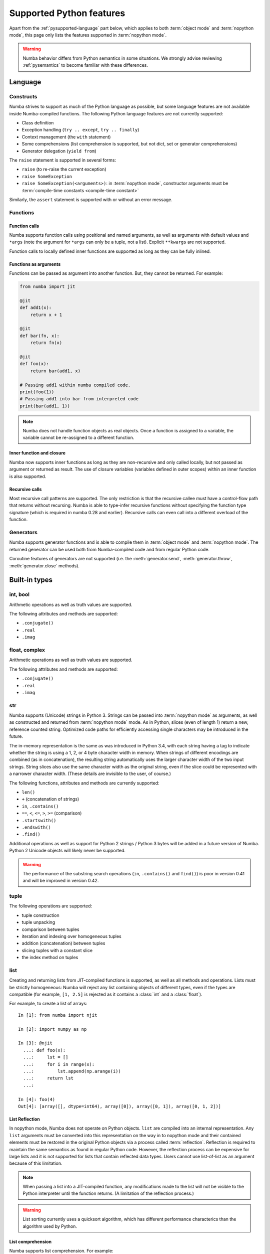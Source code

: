 .. _pysupported:

=========================
Supported Python features
=========================

Apart from the :ref:`pysupported-language` part below, which applies to both
:term:`object mode` and :term:`nopython mode`, this page only lists the
features supported in :term:`nopython mode`.

.. warning::
    Numba behavior differs from Python semantics in some situations.  We
    strongly advise reviewing :ref:`pysemantics` to become familiar with these
    differences. 


.. _pysupported-language:

Language
========

Constructs
----------

Numba strives to support as much of the Python language as possible, but
some language features are not available inside Numba-compiled functions. The following Python language features are not currently supported:

* Class definition
* Exception handling (``try .. except``, ``try .. finally``)
* Context management (the ``with`` statement)
* Some comprehensions (list comprehension is supported, but not dict, set or generator comprehensions)
* Generator delegation (``yield from``)

The ``raise`` statement is supported in several forms:

* ``raise`` (to re-raise the current exception)
* ``raise SomeException``
* ``raise SomeException(<arguments>)``: in :term:`nopython mode`, constructor
  arguments must be :term:`compile-time constants <compile-time constant>`

Similarly, the ``assert`` statement is supported with or without an error
message.

Functions
---------

Function calls
''''''''''''''

Numba supports function calls using positional and named arguments, as well
as arguments with default values and ``*args`` (note the argument for
``*args`` can only be a tuple, not a list).  Explicit ``**kwargs`` are
not supported.

Function calls to locally defined inner functions are supported as long as
they can be fully inlined.

Functions as arguments
''''''''''''''''''''''

Functions can be passed as argument into another function.  But, they cannot
be returned. For example:

.. code-block:: python

  from numba import jit

  @jit
  def add1(x):
      return x + 1

  @jit
  def bar(fn, x):
      return fn(x)

  @jit
  def foo(x):
      return bar(add1, x)

  # Passing add1 within numba compiled code.
  print(foo(1))
  # Passing add1 into bar from interpreted code
  print(bar(add1, 1))

.. note:: Numba does not handle function objects as real objects.  Once a
          function is assigned to a variable, the variable cannot be
          re-assigned to a different function.


Inner function and closure
'''''''''''''''''''''''''''

Numba now supports inner functions as long as they are non-recursive
and only called locally, but not passed as argument or returned as
result. The use of closure variables (variables defined in outer scopes)
within an inner function is also supported.

Recursive calls
'''''''''''''''

Most recursive call patterns are supported.  The only restriction is that the
recursive callee must have a control-flow path that returns without recursing.
Numba is able to type-infer recursive functions without specifying the function
type signature (which is required in numba 0.28 and earlier).
Recursive calls can even call into a different overload of the function.

.. XXX add reference to NBEP

Generators
----------

Numba supports generator functions and is able to compile them in
:term:`object mode` and :term:`nopython mode`.  The returned generator
can be used both from Numba-compiled code and from regular Python code.

Coroutine features of generators are not supported (i.e. the
:meth:`generator.send`, :meth:`generator.throw`, :meth:`generator.close`
methods).

.. _pysupported-builtin-types:

Built-in types
==============

int, bool
---------

Arithmetic operations as well as truth values are supported.

The following attributes and methods are supported:

* ``.conjugate()``
* ``.real``
* ``.imag``

float, complex
--------------

Arithmetic operations as well as truth values are supported.

The following attributes and methods are supported:

* ``.conjugate()``
* ``.real``
* ``.imag``

str
---

Numba supports (Unicode) strings in Python 3.  Strings can be passed into
:term:`nopython mode` as arguments, as well as constructed and returned from :term:`nopython mode`
mode.  As in Python, slices (even of length 1) return a new, reference counted
string.  Optimized code paths for efficiently accessing single characters may
be introduced in the future.

The in-memory representation is the same as was introduced in Python 3.4, with
each string having a tag to indicate whether the string is using a 1, 2, or 4
byte character width in memory.  When strings of different encodings are
combined (as in concatenation), the resulting string automatically uses the
larger character width of the two input strings.  String slices also use the
same character width as the original string, even if the slice could be
represented with a narrower character width.  (These details are invisible to
the user, of course.)

The following functions, attributes and methods are currently supported:

* ``len()``
* ``+`` (concatenation of strings)
* ``in``, ``.contains()``
* ``==``, ``<``, ``<=``, ``>``, ``>=`` (comparison)
* ``.startswith()``
* ``.endswith()``
* ``.find()``

Additional operations as well as support for Python 2 strings / Python 3 bytes
will be added in a future version of Numba.  Python 2 Unicode objects will
likely never be supported.

.. warning::
    The performance of the substring search operations (``in``,
    ``.contains()`` and ``find()``) is poor in version 0.41 and will be improved in
    version 0.42.


tuple
-----

The following operations are supported:

* tuple construction
* tuple unpacking
* comparison between tuples
* iteration and indexing over homogeneous tuples
* addition (concatenation) between tuples
* slicing tuples with a constant slice
* the index method on tuples

list
----

Creating and returning lists from JIT-compiled functions is supported,
as well as all methods and operations.  Lists must be strictly homogeneous:
Numba will reject any list containing objects of different types, even if
the types are compatible (for example, ``[1, 2.5]`` is rejected as it
contains a :class:`int` and a :class:`float`).

For example, to create a list of arrays::

  In [1]: from numba import njit

  In [2]: import numpy as np

  In [3]: @njit
    ...: def foo(x):
    ...:     lst = []
    ...:     for i in range(x):
    ...:         lst.append(np.arange(i))
    ...:     return lst
    ...:

  In [4]: foo(4)
  Out[4]: [array([], dtype=int64), array([0]), array([0, 1]), array([0, 1, 2])]


List Reflection
'''''''''''''''

In nopython mode, Numba does not operate on Python objects.  ``list`` are
compiled into an internal representation.  Any ``list`` arguments must be
converted into this representation on the way in to nopython mode and their
contained elements must be restored in the original Python objects via a
process called :term:`reflection`.  Reflection is required to maintain the same
semantics as found in regular Python code.  However, the reflection process
can be expensive for large lists and it is not supported for lists that contain
reflected data types.  Users cannot use list-of-list as an argument because
of this limitation.

.. note::
   When passing a list into a JIT-compiled function, any modifications
   made to the list will not be visible to the Python interpreter until
   the function returns.  (A limitation of the reflection process.)

.. warning::
   List sorting currently uses a quicksort algorithm, which has different
   performance characterics than the algorithm used by Python.

.. _pysupported-comprehension:

List comprehension
''''''''''''''''''

Numba supports list comprehension.  For example::


  In [1]: from numba import njit

  In [2]: @njit
    ...: def foo(x):
    ...:     return [[i for i in range(n)] for n in range(x)]
    ...:

  In [3]: foo(3)
  Out[3]: [[], [0], [0, 1]]


.. note::
  Prior to version 0.39.0, Numba did not support the creation of nested lists.


Numba also supports "array comprehension" that is a list comprehension
followed immediately by a call to :func:`numpy.array`. The following
is an example that produces a 2D Numpy array::

    from numba import jit
    import numpy as np

    @jit(nopython=True)
    def f(n):
      return np.array([ [ x * y for x in range(n) ] for y in range(n) ])

In this case, Numba is able to optimize the program to allocate and
initialize the result array directly without allocating intermediate
list objects.  Therefore, the nesting of list comprehension here is
not a problem since a multi-dimensional array is being created here
instead of a nested list.

Additionally, Numba supports parallel array comphension when combined
with the :ref:`parallel_jit_option` option on CPUs.

set
---

All methods and operations on sets are supported in JIT-compiled functions.

Sets must be strictly homogeneous: Numba will reject any set containing
objects of different types, even if the types are compatible (for example,
``{1, 2.5}`` is rejected as it contains a :class:`int` and a :class:`float`).

.. note::
   When passing a set into a JIT-compiled function, any modifications
   made to the set will not be visible to the Python interpreter until
   the function returns.

None
----

The None value is supported for identity testing (when using an
:class:`~numba.optional` type).

bytes, bytearray, memoryview
----------------------------

The :class:`bytearray` type and, on Python 3, the :class:`bytes` type
support indexing, iteration and retrieving the len().

The :class:`memoryview` type supports indexing, slicing, iteration,
retrieving the len(), and also the following attributes:

* :attr:`~memoryview.contiguous`
* :attr:`~memoryview.c_contiguous`
* :attr:`~memoryview.f_contiguous`
* :attr:`~memoryview.itemsize`
* :attr:`~memoryview.nbytes`
* :attr:`~memoryview.ndim`
* :attr:`~memoryview.readonly`
* :attr:`~memoryview.shape`
* :attr:`~memoryview.strides`


Built-in functions
==================

The following built-in functions are supported:

* :func:`abs`
* :class:`bool`
* :class:`complex`
* :func:`divmod`
* :func:`enumerate`
* :class:`float`
* :class:`int`: only the one-argument form
* :func:`iter`: only the one-argument form
* :func:`len`
* :func:`min`
* :func:`max`
* :func:`next`: only the one-argument form
* :func:`print`: only numbers and strings; no ``file`` or ``sep`` argument
* :class:`range`: semantics are similar to those of Python 3 even in Python 2:
  a range object is returned instead of an array of values.
* :func:`round`
* :func:`sorted`: the ``key`` argument is not supported
* :func:`type`: only the one-argument form, and only on some types
  (e.g. numbers and named tuples)
* :func:`zip`


Standard library modules
========================

``array``
---------

Limited support for the :class:`array.array` type is provided through
the buffer protocol.  Indexing, iteration and taking the len() is supported.
All type codes are supported except for ``"u"``.

``cmath``
---------

The following functions from the :mod:`cmath` module are supported:

* :func:`cmath.acos`
* :func:`cmath.acosh`
* :func:`cmath.asin`
* :func:`cmath.asinh`
* :func:`cmath.atan`
* :func:`cmath.atanh`
* :func:`cmath.cos`
* :func:`cmath.cosh`
* :func:`cmath.exp`
* :func:`cmath.isfinite`
* :func:`cmath.isinf`
* :func:`cmath.isnan`
* :func:`cmath.log`
* :func:`cmath.log10`
* :func:`cmath.phase`
* :func:`cmath.polar`
* :func:`cmath.rect`
* :func:`cmath.sin`
* :func:`cmath.sinh`
* :func:`cmath.sqrt`
* :func:`cmath.tan`
* :func:`cmath.tanh`

``collections``
---------------

Named tuple classes, as returned by :func:`collections.namedtuple`, are
supported in the same way regular tuples are supported.  Attribute access
and named parameters in the constructor are also supported.

Creating a named tuple class inside Numba code is *not* supported; the class
must be created at the global level.

.. _ctypes-support:

``ctypes``
----------

Numba is able to call ctypes-declared functions with the following argument
and return types:

* :class:`ctypes.c_int8`
* :class:`ctypes.c_int16`
* :class:`ctypes.c_int32`
* :class:`ctypes.c_int64`
* :class:`ctypes.c_uint8`
* :class:`ctypes.c_uint16`
* :class:`ctypes.c_uint32`
* :class:`ctypes.c_uint64`
* :class:`ctypes.c_float`
* :class:`ctypes.c_double`
* :class:`ctypes.c_void_p`

``enum``
--------

Both :class:`enum.Enum` and :class:`enum.IntEnum` subclasses are supported.

``math``
--------

The following functions from the :mod:`math` module are supported:

* :func:`math.acos`
* :func:`math.acosh`
* :func:`math.asin`
* :func:`math.asinh`
* :func:`math.atan`
* :func:`math.atan2`
* :func:`math.atanh`
* :func:`math.ceil`
* :func:`math.copysign`
* :func:`math.cos`
* :func:`math.cosh`
* :func:`math.degrees`
* :func:`math.erf`
* :func:`math.erfc`
* :func:`math.exp`
* :func:`math.expm1`
* :func:`math.fabs`
* :func:`math.floor`
* :func:`math.frexp`
* :func:`math.gamma`
* :func:`math.hypot`
* :func:`math.isfinite`
* :func:`math.isinf`
* :func:`math.isnan`
* :func:`math.ldexp`
* :func:`math.lgamma`
* :func:`math.log`
* :func:`math.log10`
* :func:`math.log1p`
* :func:`math.pow`
* :func:`math.radians`
* :func:`math.sin`
* :func:`math.sinh`
* :func:`math.sqrt`
* :func:`math.tan`
* :func:`math.tanh`
* :func:`math.trunc`

``operator``
------------

The following functions from the :mod:`operator` module are supported:

* :func:`operator.add`
* :func:`operator.and_`
* :func:`operator.div` (Python 2 only)
* :func:`operator.eq`
* :func:`operator.floordiv`
* :func:`operator.ge`
* :func:`operator.gt`
* :func:`operator.iadd`
* :func:`operator.iand`
* :func:`operator.idiv` (Python 2 only)
* :func:`operator.ifloordiv`
* :func:`operator.ilshift`
* :func:`operator.imatmul` (Python 3.5 and above)
* :func:`operator.imod`
* :func:`operator.imul`
* :func:`operator.invert`
* :func:`operator.ior`
* :func:`operator.ipow`
* :func:`operator.irshift`
* :func:`operator.isub`
* :func:`operator.itruediv`
* :func:`operator.ixor`
* :func:`operator.le`
* :func:`operator.lshift`
* :func:`operator.lt`
* :func:`operator.matmul` (Python 3.5 and above)
* :func:`operator.mod`
* :func:`operator.mul`
* :func:`operator.ne`
* :func:`operator.neg`
* :func:`operator.not_`
* :func:`operator.or_`
* :func:`operator.pos`
* :func:`operator.pow`
* :func:`operator.rshift`
* :func:`operator.sub`
* :func:`operator.truediv`
* :func:`operator.xor`

``functools``
-------------

The :func:`functools.reduce` function is supported but the `initializer`
argument is required.

.. _pysupported-random:

``random``
----------

Numba supports top-level functions from the :mod:`random` module, but does
not allow you to create individual Random instances.  A Mersenne-Twister
generator is used, with a dedicated internal state.  It is initialized at
startup with entropy drawn from the operating system.

* :func:`random.betavariate`
* :func:`random.expovariate`
* :func:`random.gammavariate`
* :func:`random.gauss`
* :func:`random.getrandbits`: number of bits must not be greater than 64
* :func:`random.lognormvariate`
* :func:`random.normalvariate`
* :func:`random.paretovariate`
* :func:`random.randint`
* :func:`random.random`
* :func:`random.randrange`
* :func:`random.seed`: with an integer argument only
* :func:`random.shuffle`: the sequence argument must be a one-dimension
  Numpy array or buffer-providing object (such as a :class:`bytearray`
  or :class:`array.array`); the second (optional) argument is not supported
* :func:`random.uniform`
* :func:`random.triangular`
* :func:`random.vonmisesvariate`
* :func:`random.weibullvariate`

.. note::
   Calling :func:`random.seed` from non-Numba code (or from :term:`object mode`
   code) will seed the Python random generator, not the Numba random generator.

.. note::
   Since version 0.28.0, the generator is thread-safe and fork-safe.  Each
   thread and each process will produce independent streams of random numbers.

.. seealso::
   Numba also supports most additional distributions from the :ref:`Numpy
   random module <numpy-random>`.


Third-party modules
===================

.. I put this here as there's only one module (apart from Numpy), otherwise
   it should be a separate page.

.. _cffi-support:

``cffi``
--------

Similarly to ctypes, Numba is able to call into `cffi`_-declared external
functions, using the following C types and any derived pointer types:

* :c:type:`char`
* :c:type:`short`
* :c:type:`int`
* :c:type:`long`
* :c:type:`long long`
* :c:type:`unsigned char`
* :c:type:`unsigned short`
* :c:type:`unsigned int`
* :c:type:`unsigned long`
* :c:type:`unsigned long long`
* :c:type:`int8_t`
* :c:type:`uint8_t`
* :c:type:`int16_t`
* :c:type:`uint16_t`
* :c:type:`int32_t`
* :c:type:`uint32_t`
* :c:type:`int64_t`
* :c:type:`uint64_t`
* :c:type:`float`
* :c:type:`double`
* :c:type:`ssize_t`
* :c:type:`size_t`
* :c:type:`void`

The ``from_buffer()`` method of ``cffi.FFI`` and ``CompiledFFI`` objects is
supported for passing Numpy arrays and other buffer-like objects.  Only
*contiguous* arguments are accepted.  The argument to ``from_buffer()``
is converted to a raw pointer of the appropriate C type (for example a
``double *`` for a ``float64`` array).

Additional type mappings for the conversion from a buffer to the appropriate C
type may be registered with Numba. This may include struct types, though it is
only permitted to call functions that accept pointers to structs - passing a
struct by value is unsupported. For registering a mapping, use:

.. function:: numba.cffi_support.register_type(cffi_type, numba_type)

Out-of-line cffi modules must be registered with Numba prior to the use of any
of their functions from within Numba-compiled functions:

.. function:: numba.cffi_support.register_module(mod)

   Register the cffi out-of-line module ``mod`` with Numba.

Inline cffi modules require no registration.

.. _cffi: https://cffi.readthedocs.org/
